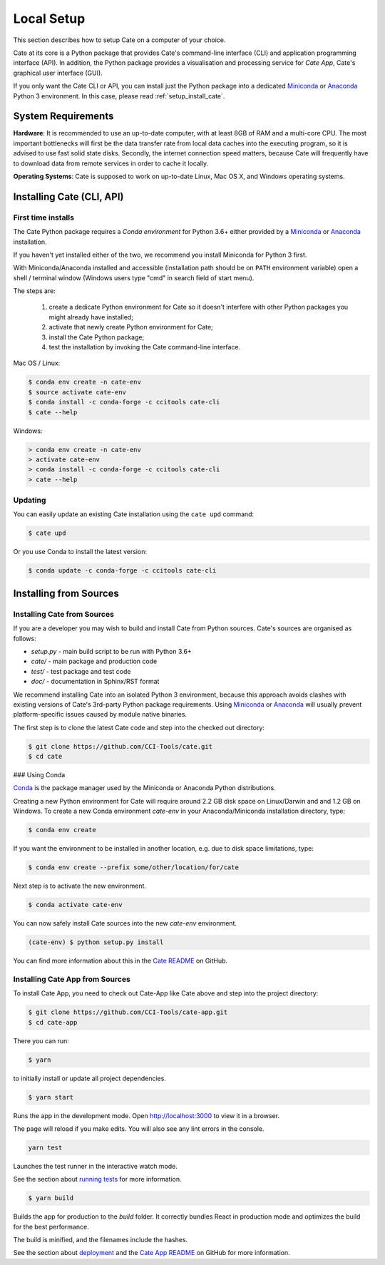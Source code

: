 .. _conda: https://conda.io/docs/intro.html
.. _Anaconda: https://www.anaconda.com/download/
.. _Miniconda: https://conda.io/miniconda.html
.. _running tests: https://facebook.github.io/create-react-app/docs/running-tests
.. _deployment: https://facebook.github.io/create-react-app/docs/deployment
.. _Cate README: https://github.com/CCI-Tools/cate/blob/master/README.md
.. _Cate App README: https://github.com/CCI-Tools/cate-app/blob/master/README.md



===========
Local Setup
===========

This section describes how to setup Cate on a computer of your choice.

Cate at its core is a Python package that provides Cate's command-line interface (CLI) and
application programming interface (API). In addition, the Python package provides a visualisation and
processing service for *Cate App*, Cate's graphical user interface (GUI).

If you only want the Cate CLI or API, you can install just the Python package into a dedicated Miniconda_
or Anaconda_ Python 3 environment. In this case, please read :ref:`setup_install_cate`.

System Requirements
===================

**Hardware**: It is recommended to use an up-to-date computer, with at least 8GB of RAM and a multi-core CPU.
The most important bottlenecks will first be the data transfer rate from local data caches into the
executing program, so it is advised to use fast solid state disks. Secondly, the internet connection
speed matters, because Cate will frequently have to download data from remote services
in order to cache it locally.

**Operating Systems**: Cate is supposed to work on up-to-date Linux, Mac OS X, and Windows operating systems.

.. _setup_install_cate:

Installing Cate (CLI, API)
==========================

First time installs
-------------------

The Cate Python package requires a *Conda environment* for Python 3.6+ either provided by a
`Miniconda <https://conda.io/miniconda.html>`_ or `Anaconda <https://www.anaconda.com/download/>`_ installation.

If you haven't yet installed either of the two, we recommend you install Miniconda for Python 3 first.

With Miniconda/Anaconda installed and accessible (installation path should be on ``PATH`` environment variable)
open a shell / terminal window (Windows users type "cmd" in search field of start menu).

The steps are:

    1. create a dedicate Python environment for Cate so it doesn't interfere with other Python packages you
       might already have installed;
    2. activate that newly create Python environment for Cate;
    3. install the Cate Python package;
    4. test the installation by invoking the Cate command-line interface.

Mac OS / Linux:

.. code-block:: console

    $ conda env create -n cate-env
    $ source activate cate-env
    $ conda install -c conda-forge -c ccitools cate-cli
    $ cate --help

Windows:

.. code-block:: console

    > conda env create -n cate-env
    > activate cate-env
    > conda install -c conda-forge -c ccitools cate-cli
    > cate --help


Updating
--------

You can easily update an existing Cate installation using the ``cate upd`` command:

.. code-block:: console

    $ cate upd

Or you use Conda to install the latest version:

.. code-block:: console

    $ conda update -c conda-forge -c ccitools cate-cli

Installing from Sources
=======================

.. _install_cate_from_sources:

Installing Cate from Sources
----------------------------

If you are a developer you may wish to build and install Cate from Python sources.
Cate's sources are organised as follows:

* `setup.py` - main build script to be run with Python 3.6+
* `cate/` - main package and production code
* `test/` - test package and test code
* `doc/` - documentation in Sphinx/RST format

We recommend installing Cate into an isolated Python 3 environment, because this
approach avoids clashes with existing versions of Cate's 3rd-party Python package
requirements.
Using Miniconda_ or Anaconda_ will usually prevent platform-specific issues
caused by module native binaries.

The first step is to clone the latest Cate code and step into the checked out
directory:

.. code-block:: console

    $ git clone https://github.com/CCI-Tools/cate.git
    $ cd cate


### Using Conda

Conda_ is the package manager used by the Miniconda or Anaconda Python distributions.

Creating a new Python environment for Cate will require around 2.2 GB disk space on
Linux/Darwin and and 1.2 GB on Windows.
To create a new Conda environment `cate-env` in your Anaconda/Miniconda installation directory, type:

.. code-block:: console

    $ conda env create

If you want the environment to be installed in another location, e.g. due to disk space limitations, type:

.. code-block:: console

    $ conda env create --prefix some/other/location/for/cate

Next step is to activate the new environment.

.. code-block:: console

    $ conda activate cate-env

You can now safely install Cate sources into the new `cate-env` environment.

.. code-block:: console

    (cate-env) $ python setup.py install

You can find more information about this in the `Cate README`_ on GitHub.

.. _install_cate_app_from_sources:

Installing Cate App from Sources
--------------------------------

To install Cate App, you need to check out Cate-App like Cate above and
step into the project directory:

.. code-block:: console

    $ git clone https://github.com/CCI-Tools/cate-app.git
    $ cd cate-app

There you can run:

.. code-block:: console

    $ yarn

to initially install or update all project dependencies.

.. code-block:: console

    $ yarn start

Runs the app in the development mode.
Open http://localhost:3000 to view it in a browser.

The page will reload if you make edits.
You will also see any lint errors in the console.

.. code-block:: console

    yarn test

Launches the test runner in the interactive watch mode.

See the section about `running tests`_ for more information.

.. code-block:: console

    $ yarn build

Builds the app for production to the `build` folder.
It correctly bundles React in production mode and optimizes the build for the best performance.

The build is minified, and the filenames include the hashes.

See the section about deployment_ and the `Cate App README`_ on GitHub for more information.
